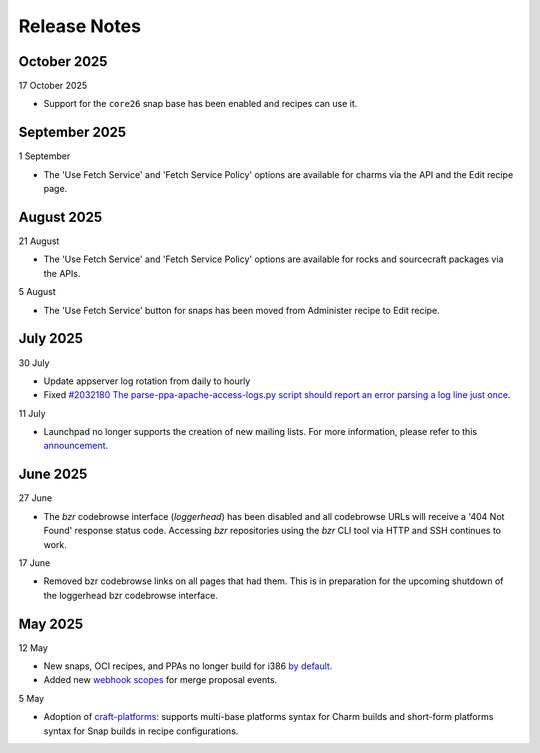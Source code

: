 Release Notes
=============

October 2025
++++++++++++
17 October 2025

- Support for the ``core26`` snap base has been enabled and recipes
  can use it.

September 2025
++++++++++++++
1 September

- The 'Use Fetch Service' and 'Fetch Service Policy' options are
  available for charms via the API and the Edit recipe page.

August 2025
+++++++++++
21 August

- The 'Use Fetch Service' and 'Fetch Service Policy' options are
  available for rocks and sourcecraft packages via the APIs.

5 August

- The 'Use Fetch Service' button for snaps has been moved from
  Administer recipe to Edit recipe.

July 2025
+++++++++
30 July

- Update appserver log rotation from daily to hourly
- Fixed `#2032180 The parse-ppa-apache-access-logs.py script should report an error parsing a log line just once <https://bugs.launchpad.net/launchpad/+bug/2032180>`_.

11 July

- Launchpad no longer supports the creation of new mailing lists. For more
  information, please refer to this `announcement
  <https://blog.launchpad.net/general/sunsetting-launchpads-mailing-lists>`_.

June 2025
+++++++++
27 June

- The `bzr` codebrowse interface (`loggerhead`) has been disabled and all codebrowse
  URLs will receive a '404 Not Found' response status code. Accessing `bzr`
  repositories using the `bzr` CLI tool via HTTP and SSH continues to work.

17 June

- Removed bzr codebrowse links on all pages that had them. This is in
  preparation for the upcoming shutdown of the loggerhead bzr codebrowse
  interface.

May 2025
++++++++
12 May

- New snaps, OCI recipes, and PPAs no longer build for i386 `by default <https://blog.launchpad.net/general/build_by_defaultfalse-for-i386>`_.
- Added new `webhook scopes <https://help.launchpad.net/API/Webhooks>`_ for merge proposal events.

5 May

- Adoption of `craft-platforms <https://canonical-craft-platforms.readthedocs-hosted.com/en/latest>`_:   supports multi-base platforms syntax for Charm builds and short-form platforms syntax for Snap builds in recipe configurations.
